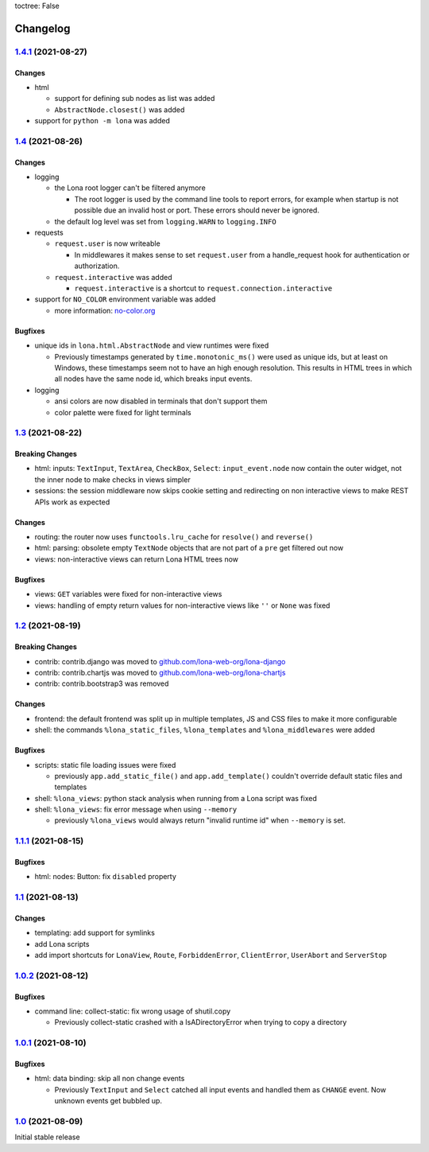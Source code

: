toctree: False


Changelog
=========

`1.4.1 <https://github.com/lona-web-org/lona/releases/tag/1.4.1>`_ (2021-08-27)
-------------------------------------------------------------------------------

Changes
~~~~~~~

* html

  * support for defining sub nodes as list was added
  * ``AbstractNode.closest()`` was added

* support for ``python -m lona`` was added


`1.4 <https://github.com/lona-web-org/lona/releases/tag/1.4>`_ (2021-08-26)
---------------------------------------------------------------------------

Changes
~~~~~~~

* logging

  * the Lona root logger can't be filtered anymore

    * The root logger is used by the command line tools to report errors, for
      example when startup is not possible due an invalid host or port.
      These errors should never be ignored.

  * the default log level was set from ``logging.WARN`` to ``logging.INFO``

* requests

  * ``request.user`` is now writeable

    * In middlewares it makes sense to set ``request.user`` from a
      handle_request hook for authentication or authorization.

  * ``request.interactive`` was added

    * ``request.interactive`` is a shortcut to
      ``request.connection.interactive``

* support for ``NO_COLOR`` environment variable was added

  * more information: `no-color.org <https://no-color.org>`_

Bugfixes
~~~~~~~~

* unique ids in ``lona.html.AbstractNode`` and view runtimes were fixed

  * Previously timestamps generated by ``time.monotonic_ms()`` were used as
    unique ids, but at least on Windows, these timestamps seem not to have an
    high enough resolution.
    This results in HTML trees in which all nodes have the same node id, which
    breaks input events.

* logging

  * ansi colors are now disabled in terminals that don't support them

  * color palette were fixed for light terminals


`1.3 <https://github.com/lona-web-org/lona/releases/tag/1.3>`_ (2021-08-22)
---------------------------------------------------------------------------

Breaking Changes
~~~~~~~~~~~~~~~~

* html: inputs: ``TextInput``, ``TextArea``, ``CheckBox``, ``Select``:
  ``input_event.node`` now contain the outer widget, not the inner node to
  make checks in views simpler

* sessions: the session middleware now skips cookie setting and redirecting on
  non interactive views to make REST APIs work as expected

Changes
~~~~~~~

* routing: the router now uses ``functools.lru_cache`` for ``resolve()`` and
  ``reverse()``
* html: parsing: obsolete empty ``TextNode`` objects that are not part of a
  ``pre`` get filtered out now
* views: non-interactive views can return Lona HTML trees now

Bugfixes
~~~~~~~~

* views: ``GET`` variables were fixed for non-interactive views
* views: handling of empty return values for non-interactive views like
  ``''`` or ``None`` was fixed


`1.2 <https://github.com/lona-web-org/lona/releases/tag/1.2>`_ (2021-08-19)
---------------------------------------------------------------------------

Breaking Changes
~~~~~~~~~~~~~~~~

* contrib: contrib.django was moved to `github.com/lona-web-org/lona-django <https://github.com/lona-web-org/lona-django>`_
* contrib: contrib.chartjs was moved to `github.com/lona-web-org/lona-chartjs <https://github.com/lona-web-org/lona-chartjs>`_
* contrib: contrib.bootstrap3 was removed

Changes
~~~~~~~

* frontend: the default frontend was split up in multiple templates, JS and CSS
  files to make it more configurable
* shell: the commands ``%lona_static_files``, ``%lona_templates`` and
  ``%lona_middlewares`` were added

Bugfixes
~~~~~~~~

* scripts: static file loading issues were fixed

  * previously ``app.add_static_file()`` and ``app.add_template()`` couldn't
    override default static files and templates

* shell: ``%lona_views``: python stack analysis when running from a Lona script
  was fixed

* shell: ``%lona_views``: fix error message when using ``--memory``

  * previously ``%lona_views`` would always return "invalid runtime id" when
    ``--memory`` is set.


`1.1.1 <https://github.com/lona-web-org/lona/releases/tag/1.1.1>`_ (2021-08-15)
-------------------------------------------------------------------------------

Bugfixes
~~~~~~~~

* html: nodes: Button: fix ``disabled`` property


`1.1 <https://github.com/lona-web-org/lona/releases/tag/1.1>`_ (2021-08-13)
---------------------------------------------------------------------------

Changes
~~~~~~~

* templating: add support for symlinks
* add Lona scripts
* add import shortcuts for ``LonaView``, ``Route``,
  ``ForbiddenError``, ``ClientError``, ``UserAbort`` and ``ServerStop``


`1.0.2 <https://github.com/lona-web-org/lona/releases/tag/1.0.2>`_ (2021-08-12)
-------------------------------------------------------------------------------

Bugfixes
~~~~~~~~

* command line: collect-static: fix wrong usage of shutil.copy

  * Previously collect-static crashed with a IsADirectoryError when trying to
    copy a directory


`1.0.1 <https://github.com/lona-web-org/lona/releases/tag/1.0.1>`_ (2021-08-10)
-------------------------------------------------------------------------------

Bugfixes
~~~~~~~~

* html: data binding: skip all non change events

  * Previously ``TextInput`` and ``Select`` catched all input events and
    handled them as ``CHANGE`` event. Now unknown events get bubbled up.

`1.0 <https://github.com/lona-web-org/lona/releases/tag/1.0>`_ (2021-08-09)
---------------------------------------------------------------------------

Initial stable release